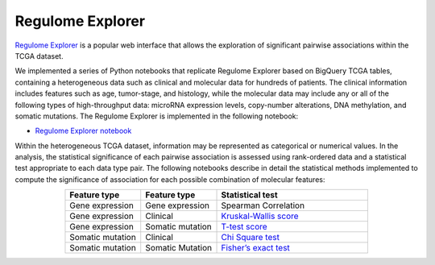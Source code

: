 *****************
Regulome Explorer 
*****************

`Regulome Explorer <http://explorer.cancerregulome.org/>`_ is a popular web interface that allows the exploration of significant pairwise associations 
within the TCGA dataset. 

We implemented a series of Python notebooks that replicate Regulome Explorer based on 
BigQuery TCGA tables, containing a heterogeneous data such as clinical and molecular data for hundreds of patients. The clinical information includes features such as age, tumor-stage, and histology, while the molecular data may include 
any or all of the following types of high-throughput data: microRNA expression levels, copy-number alterations, DNA methylation, and somatic mutations. 
The Regulome Explorer is implemented in the following notebook:

- `Regulome Explorer notebook <https://nbviewer.jupyter.org/github/isb-cgc/Community-Notebooks/blob/master/RegulomeExplorer/RegulomeExplorer-notebook.ipynb>`_

Within the heterogeneous TCGA dataset, information may be represented as categorical or numerical values. In the analysis, the statistical significance of each pairwise association is assessed using rank-ordered data and a statistical test appropriate to each data type pair. The following notebooks describe in detail the statistical methods implemented to compute the significance of association for each possible combination of molecular features:

.. list-table:: 
   :widths: 25 25 50
   :align: center
   :header-rows: 1
  
   * - Feature type 
     - Feature type
     - Statistical test
   * - Gene expression
     - Gene expression
     - Spearman Correlation
   * - Gene expression
     - Clinical
     - `Kruskal-Wallis score <https://nbviewer.jupyter.org/github/isb-cgc/Community-Notebooks/blob/master/RegulomeExplorer/RE-KruskalWallis.ipynb>`_
   * - Gene expression
     - Somatic mutation
     - `T-test score <https://nbviewer.jupyter.org/github/isb-cgc/Community-Notebooks/blob/master/RegulomeExplorer/RE-StudentTest.ipynb>`_     
   * - Somatic mutation
     - Clinical
     - `Chi Square test <https://nbviewer.jupyter.org/github/isb-cgc/Community-Notebooks/blob/master/RegulomeExplorer/RE-Chisquare.ipynb>`_
   * - Somatic mutation
     - Somatic Mutation
     - `Fisher’s exact test <https://nbviewer.jupyter.org/github/isb-cgc/Community-Notebooks/blob/master/RegulomeExplorer/RE-FisherExact.ipynb>`_
